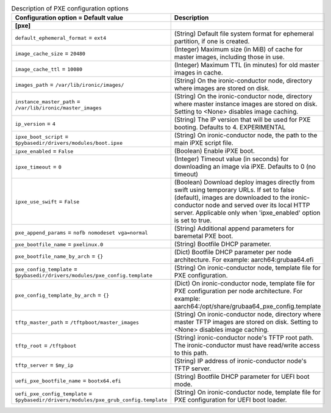 ..
    Warning: Do not edit this file. It is automatically generated from the
    software project's code and your changes will be overwritten.

    The tool to generate this file lives in openstack-doc-tools repository.

    Please make any changes needed in the code, then run the
    autogenerate-config-doc tool from the openstack-doc-tools repository, or
    ask for help on the documentation mailing list, IRC channel or meeting.

.. _ironic-pxe:

.. list-table:: Description of PXE configuration options
   :header-rows: 1
   :class: config-ref-table

   * - Configuration option = Default value
     - Description
   * - **[pxe]**
     -
   * - ``default_ephemeral_format`` = ``ext4``
     - (String) Default file system format for ephemeral partition, if one is created.
   * - ``image_cache_size`` = ``20480``
     - (Integer) Maximum size (in MiB) of cache for master images, including those in use.
   * - ``image_cache_ttl`` = ``10080``
     - (Integer) Maximum TTL (in minutes) for old master images in cache.
   * - ``images_path`` = ``/var/lib/ironic/images/``
     - (String) On the ironic-conductor node, directory where images are stored on disk.
   * - ``instance_master_path`` = ``/var/lib/ironic/master_images``
     - (String) On the ironic-conductor node, directory where master instance images are stored on disk. Setting to <None> disables image caching.
   * - ``ip_version`` = ``4``
     - (String) The IP version that will be used for PXE booting. Defaults to 4. EXPERIMENTAL
   * - ``ipxe_boot_script`` = ``$pybasedir/drivers/modules/boot.ipxe``
     - (String) On ironic-conductor node, the path to the main iPXE script file.
   * - ``ipxe_enabled`` = ``False``
     - (Boolean) Enable iPXE boot.
   * - ``ipxe_timeout`` = ``0``
     - (Integer) Timeout value (in seconds) for downloading an image via iPXE. Defaults to 0 (no timeout)
   * - ``ipxe_use_swift`` = ``False``
     - (Boolean) Download deploy images directly from swift using temporary URLs. If set to false (default), images are downloaded to the ironic-conductor node and served over its local HTTP server. Applicable only when 'ipxe_enabled' option is set to true.
   * - ``pxe_append_params`` = ``nofb nomodeset vga=normal``
     - (String) Additional append parameters for baremetal PXE boot.
   * - ``pxe_bootfile_name`` = ``pxelinux.0``
     - (String) Bootfile DHCP parameter.
   * - ``pxe_bootfile_name_by_arch`` = ``{}``
     - (Dict) Bootfile DHCP parameter per node architecture. For example: aarch64:grubaa64.efi
   * - ``pxe_config_template`` = ``$pybasedir/drivers/modules/pxe_config.template``
     - (String) On ironic-conductor node, template file for PXE configuration.
   * - ``pxe_config_template_by_arch`` = ``{}``
     - (Dict) On ironic-conductor node, template file for PXE configuration per node architecture. For example: aarch64:/opt/share/grubaa64_pxe_config.template
   * - ``tftp_master_path`` = ``/tftpboot/master_images``
     - (String) On ironic-conductor node, directory where master TFTP images are stored on disk. Setting to <None> disables image caching.
   * - ``tftp_root`` = ``/tftpboot``
     - (String) ironic-conductor node's TFTP root path. The ironic-conductor must have read/write access to this path.
   * - ``tftp_server`` = ``$my_ip``
     - (String) IP address of ironic-conductor node's TFTP server.
   * - ``uefi_pxe_bootfile_name`` = ``bootx64.efi``
     - (String) Bootfile DHCP parameter for UEFI boot mode.
   * - ``uefi_pxe_config_template`` = ``$pybasedir/drivers/modules/pxe_grub_config.template``
     - (String) On ironic-conductor node, template file for PXE configuration for UEFI boot loader.
